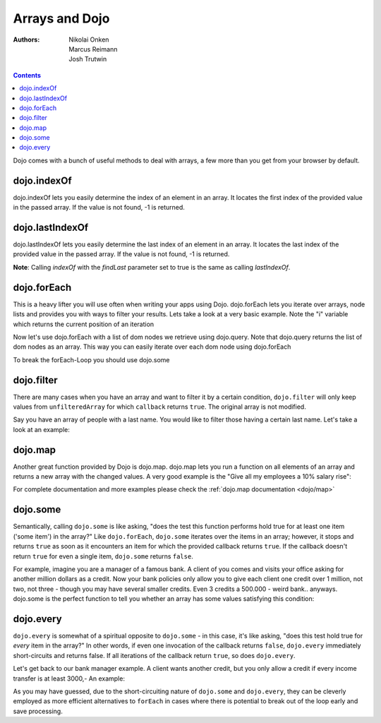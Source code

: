 .. _quickstart/arrays:

===============
Arrays and Dojo
===============

:Authors: Nikolai Onken, Marcus Reimann, Josh Trutwin

.. contents ::
    :depth: 2

Dojo comes with a bunch of useful methods to deal with arrays, a few more than you get from your browser by default.


dojo.indexOf
============

.. js ::

 
  // Dojo 1.7+ (AMD)
  require(["dojo/_base/array"], function(array){
    array.indexOf(arrayObject, valueToFind, fromIndex, findLast);
  });

  // Dojo < 1.7
  dojo.indexOf(array, valueToFind, fromIndex, findLast)


dojo.indexOf lets you easily determine the index of an element in an array. It locates the first index of the provided value in the passed array. If the value is not found, -1 is returned.

.. code-example ::

  .. js ::

    // this Button is just to make the demo look nicer:
    dojo.require("dijit.form.Button");

    var arrIndxOf = ["foo", "hoo", "zoo"];

    var testIndxOf = function(){
        var position = dojo.indexOf(arrIndxOf, "zoo");
        dojo.place(
            "<p>The index of the word 'zoo' within the array is " + position + "</p>",
            "result1",
            "after"
        );
    }

  .. html ::

    <div>The content of our test array is ["foo", "hoo", "zoo"].</div>
    <button id="refButton1" data-dojo-type="dijit.form.Button" data-dojo-props="onClick:testIndxOf" type="button">Show the index of the word 'zoo' within the array.</button>
    <div id="result1"></div>


dojo.lastIndexOf
================

.. js ::

  // Dojo 1.7+ (AMD)
  require(["dojo/_base/array"], function(array){
    array.lastIndexOf(arrayObject, valueToFind, fromIndex);
  });

  // Dojo < 1.7
  dojo.lastIndexOf(array, valueToFind, fromIndex)

dojo.lastIndexOf lets you easily determine the last index of an element in an array. It locates the last index of the provided value in the passed array. If the value is not found, -1 is returned.

**Note**: Calling `indexOf` with the `findLast` parameter set to true is the same as calling `lastIndexOf`.

.. code-example ::

  .. js ::

    // this Button is just to make the demo look nicer:
    dojo.require("dijit.form.Button");

    var arrLastIndxOf = ["foo", "hoo", "zoo", "shoe", "zoo", "nuu"];

    var testLastIndxOf = function(){
        var position = dojo.lastIndexOf(arrLastIndxOf , "zoo");
        dojo.place(
            "<p>The last index of the word 'zoo' within the array is " + position + "</p>",
            "result2",
            "after"
        );
    }

  .. html ::

    <div>The content of our test array is ["foo", "hoo", "zoo", "shoe", "zoo", "nuu"].</div>
    <button id="refButton2" data-dojo-type="dijit.form.Button" data-dojo-props="onClick:testLastIndxOf" type="button">Show the last index of the word 'zoo' within the array.</button>
    <div id="result2"></div>


dojo.forEach
============

.. js ::

  // Dojo 1.7+ (AMD)
  require(["dojo/_base/array"], function(array){
    array.forEach(arrayObject, callback, fromIndex);
  });

  // Dojo < 1.7
  dojo.forEach(array, callback, fromIndex)

This is a heavy lifter you will use often when writing your apps using Dojo. dojo.forEach lets you iterate over arrays, node lists and provides you with ways to filter your results. Lets take a look at a very basic example.
Note the "i" variable which returns the current position of an iteration

.. code-example ::

  .. js ::

    dojo.require("dijit.form.Button"); // this is just to make the demo look nicer

    var arrFruit = ["apples", "kiwis", "pineapples"];
    var populateData = function(){
      dojo.forEach(arrFruit, function(item, i){
        var li = dojo.doc.createElement("li");
        li.innerHTML = i+1+". "+item;
        dojo.byId("forEach-items").appendChild(li);
      });
    }

  .. html ::

    <button data-dojo-type="dijit.form.Button" data-dojo-props="onClick:populateData" type="button">Populate data</button>
    <ul id="forEach-items">

    </ul>

Now let's use dojo.forEach with a list of dom nodes we retrieve using dojo.query. Note that dojo.query returns the list of dom nodes as an array. This way you can easily iterate over each dom node using dojo.forEach

.. code-example ::

  .. js ::

    dojo.require("dijit.form.Button"); // this is just to make the demo look nicer

    var arr = ["apples", "kiwis", "pineapples"];
    var populateQueryData = function(){
      dojo.forEach(arr, function(item, i){
        var li = dojo.doc.createElement("li");
        li.innerHTML = i+1+". "+item;
        dojo.byId("forEachQuery-items").appendChild(li);
      });
    }

  .. html ::

    <button data-dojo-type="dijit.form.Button" data-dojo-props="onClick:populateQueryData" type="button">Populate data</button>
    <ul id="forEachQuery-items">

    </ul>

To break the forEach-Loop you should use dojo.some

.. code-example ::

  .. js ::

 	dojo.require("dijit.form.Button");

	function arrayLoopTest(){
		var myArray = [0, 1, 2, 3, 4, 5, 6, 7, 8, 9];
		var count;
		
		// let's iterate ALL entries of myArray
		count = 0;
		dojo.forEach(myArray, function(entry){
			count++;
		});
		
		alert("iterated "+count+" entries (dojo.forEach)"); // will show "iterated 10 entries"
		
		// let's only iterate the first 4 entries of myArray
		count = 0;
		dojo.some(myArray, function(entry){

			if(count >= 4)
			{
				return false;
			}
			
			count++;
		});
		
		alert("iterated "+count+" entries (dojo.some)"); // will show "iterated 4 entries"
	}

  .. html ::

    <button data-dojo-type="dijit.form.Button" data-dojo-props="onClick:function(){arrayLoopTest()}" type="button">Start Testloops</button>


dojo.filter
===========

.. js ::

  // Dojo 1.7+ (AMD)
  require(["dojo/_base/array"], function(array){
    filteredArray = array.filter(unfilteredArray, callback, thisObject);
  });

  // Dojo < 1.7
  filteredArray = dojo.filter(unfilteredArray, callback, thisObject)

There are many cases when you have an array and want to filter it by a certain condition, ``dojo.filter`` will only keep values from ``unfilteredArray`` for which ``callback`` returns ``true``. The original array is not modified.

Say you have an array of people with a last name.
You would like to filter those having a certain last name.
Let's take a look at an example:

.. code-example ::

  .. js ::

    dojo.require("dijit.form.Button"); // this is just to make the demo look nicer

    var arr = [{surname: "Washington", name: "Paul"},
               {surname: "Gordon", name: "Amie"},
               {surname: "Meyer", name: "Sofie"},
               {surname: "Jaysons", name: "Josh"},
               {surname: "Washington", name: "George"},
               {surname: "Doormat", name: "Amber"},
               {surname: "Smith", name: "Susan"},
               {surname: "Hill", name: "Strawberry"},
               {surname: "Washington", name: "Dan"},
               {surname: "Dojo", name: "Master"}];

    var filterArray = function(){
      var filteredArr = dojo.filter(arr, function(item){
        return item.surname == "Washington";
      });

      dojo.forEach(filteredArr, function(item, i){
        var li = dojo.doc.createElement("li");
        li.innerHTML = i+1+". "+item.surname+", "+item.name;
        dojo.byId("filtered-items").appendChild(li);
      });

      dojo.forEach(arr, function(item, i){
        var li = dojo.doc.createElement("li");
        li.innerHTML = i+1+". "+item.surname+", "+item.name;
        dojo.byId("unFiltered-items").appendChild(li);
      });
    }

  .. html ::

    <button data-dojo-type="dijit.form.Button" data-dojo-props="onClick:filterArray" type="button">Filter array</button>
    <div style="width: 300px; float: left;">
    Filtered items<br />(only people with "Washington" as surname)
    <ul id="filtered-items">

    </ul>
    </div>
    <div style="width: 300px; float: left;">
    Unfiltered items<br /> (all people are represented in the list)
    <ul id="unFiltered-items">

    </ul>
    </div>

dojo.map
========

.. js ::

  // Dojo 1.7+ (AMD)
  require(["dojo/_base/array"], function(array){
    array.map(arrayObject, callback, thisObject);
  });

  // Dojo < 1.7
  dojo.map(array, callback, thisObject)

Another great function provided by Dojo is dojo.map. dojo.map lets you run a function on all elements of an array and returns a new array with the changed values. A very good example is the "Give all my employees a 10% salary rise":

.. code-example ::

  .. js ::

    dojo.require("dijit.form.Button"); // this is just to make the demo look nicer

    var arrSalary = [200, 300, 1500, 5, 4500];

    var raiseSalary = function(){
      var raisedSalaries = dojo.map(arrSalary, function(item){
        return item+(item/100)*10;
      });

      dojo.forEach(raisedSalaries, function(item, i){
        var li = dojo.doc.createElement("li");
        li.innerHTML = i+1+". New salary: "+item;
        dojo.byId("filteredSalary-items").appendChild(li);
      });

      dojo.forEach(arrSalary, function(item, i){
        var li = dojo.doc.createElement("li");
        li.innerHTML = i+1+". Old salary: "+item;
        dojo.byId("unFilteredSalary-items").appendChild(li);
      });
    }

  .. html ::

    <button data-dojo-type="dijit.form.Button" data-dojo-props="onClick:raiseSalary" type="button">Raise the salary</button>
    <div style="width: 300px; float: left;">
    Peoples salaries after raise:
    <ul id="filteredSalary-items">

    </ul>
    </div>
    <div style="width: 300px; float: left;">
    Peoples salaries before raise:
    <ul id="unFilteredSalary-items">

    </ul>
    </div>

For complete documentation and more examples please check the :ref:`dojo.map documentation <dojo/map>`


dojo.some
=========

.. js ::

  // Dojo 1.7+ (AMD)
  require(["dojo/_base/array"], function(array){
    array.some(arrayObject, callback, thisObject);
  });

  // Dojo < 1.7
  dojo.some(array, callback, thisObject);

Semantically, calling ``dojo.some`` is like asking, "does the test this function performs hold true for at least one item ('some item') in the array?"  Like ``dojo.forEach``, ``dojo.some`` iterates over the items in an array; however, it stops and returns ``true`` as soon as it encounters an item for which the provided callback returns ``true``.  If the callback doesn't return ``true`` for even a single item, ``dojo.some`` returns ``false``.

For example, imagine you are a manager of a famous bank. A client of you comes and visits your office asking for another million dollars as a credit.
Now your bank policies only allow you to give each client one credit over 1 million, not two, not three - though you may have several smaller credits. Even 3 credits a 500.000 - weird bank.. anyways. dojo.some is the perfect function to tell you whether an array has some values satisfying this condition:

.. code-example ::

  .. js ::

    // this Button is just to make the demo look nicer:
    dojo.require("dijit.form.Button");

    var arrIndxSome = [200000, 500000, 350000, 1000000, 75, 3];

    var testIndxSome = function(){
        if(dojo.some(arrIndxSome, function(item){ return item>=1000000})){
            result = 'yes, there are';
        }else{
            result = 'no, there are no such items';
        }
        dojo.place(
            "<p>The answer is: " + result + "</p>",
            "result6",
            "after"
        );
    }

  .. html ::

    <div>The content of our test array is [200000, 500000, 350000, 1000000, 75, 3].</div>
    <button id="refButton6" data-dojo-type="dijit.form.Button" data-dojo-props="onClick:testIndxSome" type="button">Are there some items >=1000000 within the array?</button>
    <div id="result6"></div>


dojo.every
==========

.. js ::

  // Dojo 1.7+ (AMD)
  require(["dojo/_base/array"], function(array){
    array.every(arrayObject, callback, thisObject);
  });

  // Dojo < 1.7
  dojo.every(array, callback, thisObject);

``dojo.every`` is somewhat of a spiritual opposite to ``dojo.some`` - in this case, it's like asking, "does this test hold true for *every* item in the array?"  In other words, if even one invocation of the callback returns ``false``, ``dojo.every`` immediately short-circuits and returns false.  If all iterations of the callback return ``true``, so does ``dojo.every``.

Let's get back to our bank manager example.  A client wants another credit, but you only allow a credit if every income transfer is at least 3000,-
An example:

.. code-example ::

  .. js ::

    // this Button is just to make the demo look nicer:
    dojo.require("dijit.form.Button");

    var arrIndxEvery = [{'month': 'january', 'income': 2000}, {'month': 'february', 'income': 3200}, {'month': 'march', 'income': 2100}];

    var testIndxSome = function(){
        if(dojo.every(arrIndxEvery , function(item){ return item.income>=3000})){
            result = 'yes, he is allowed';
        }else{
            result = 'no, unfortunately not';
        }
        dojo.place(
            "<p>The answer is: " + result + "</p>",
            "result7",
            "after"
        );
    }

  .. html ::

    <div>The content of our test array is [{'month': 'january', 'income': 2000}, {'month': 'february', 'income': 3200}, {'month': 'march', 'income': 2100}].</div>
    <button id="refButton7" data-dojo-type="dijit.form.Button" data-dojo-props="onClick:testIndxSome" type="button">Is the client allowed to get the credit?</button>
    <div id="result7"></div>

As you may have guessed, due to the short-circuiting nature of ``dojo.some`` and ``dojo.every``, they can be cleverly employed as more efficient alternatives to ``forEach`` in cases where there is potential to break out of the loop early and save processing.
